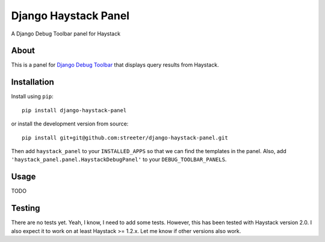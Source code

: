 Django Haystack Panel
=====================

A Django Debug Toolbar panel for Haystack

About
-----

This is a panel for `Django Debug Toolbar`_ that displays query results from
Haystack.

Installation
------------

Install using ``pip``::

    pip install django-haystack-panel

or install the development version from source::

    pip install git+git@github.com:streeter/django-haystack-panel.git

Then add ``haystack_panel`` to your ``INSTALLED_APPS`` so that we can find the
templates in the panel. Also, add ``'haystack_panel.panel.HaystackDebugPanel'``
to your ``DEBUG_TOOLBAR_PANELS``.

Usage
-----

TODO

Testing
-------

There are no tests yet. Yeah, I know, I need to add some tests. However,
this has been tested with Haystack version 2.0. I also expect it to work on
at least Haystack >= 1.2.x. Let me know if other versions also work.


.. _Django Debug Toolbar: https://github.com/django-debug-toolbar/django-debug-toolbar
